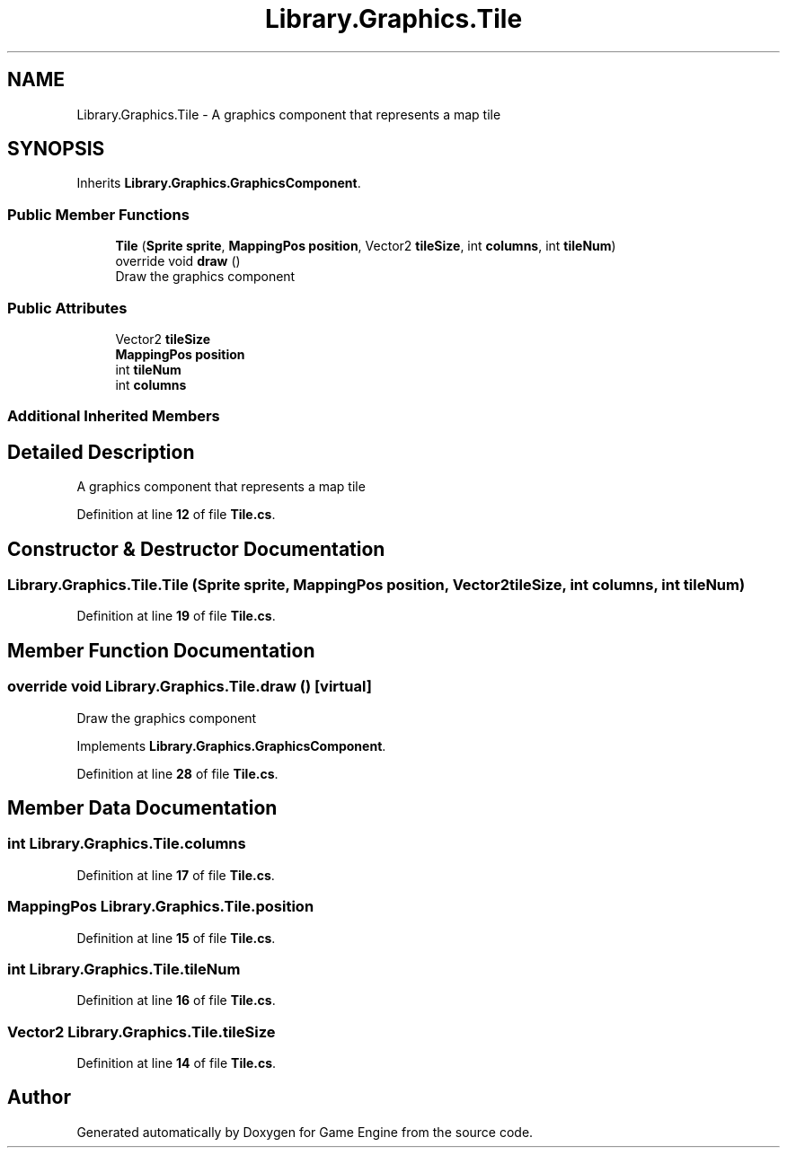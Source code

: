 .TH "Library.Graphics.Tile" 3 "Thu Nov 3 2022" "Version 0.1" "Game Engine" \" -*- nroff -*-
.ad l
.nh
.SH NAME
Library.Graphics.Tile \- A graphics component that represents a map tile   

.SH SYNOPSIS
.br
.PP
.PP
Inherits \fBLibrary\&.Graphics\&.GraphicsComponent\fP\&.
.SS "Public Member Functions"

.in +1c
.ti -1c
.RI "\fBTile\fP (\fBSprite\fP \fBsprite\fP, \fBMappingPos\fP \fBposition\fP, Vector2 \fBtileSize\fP, int \fBcolumns\fP, int \fBtileNum\fP)"
.br
.ti -1c
.RI "override void \fBdraw\fP ()"
.br
.RI "Draw the graphics component  "
.in -1c
.SS "Public Attributes"

.in +1c
.ti -1c
.RI "Vector2 \fBtileSize\fP"
.br
.ti -1c
.RI "\fBMappingPos\fP \fBposition\fP"
.br
.ti -1c
.RI "int \fBtileNum\fP"
.br
.ti -1c
.RI "int \fBcolumns\fP"
.br
.in -1c
.SS "Additional Inherited Members"
.SH "Detailed Description"
.PP 
A graphics component that represents a map tile  
.PP
Definition at line \fB12\fP of file \fBTile\&.cs\fP\&.
.SH "Constructor & Destructor Documentation"
.PP 
.SS "Library\&.Graphics\&.Tile\&.Tile (\fBSprite\fP sprite, \fBMappingPos\fP position, Vector2 tileSize, int columns, int tileNum)"

.PP
Definition at line \fB19\fP of file \fBTile\&.cs\fP\&.
.SH "Member Function Documentation"
.PP 
.SS "override void Library\&.Graphics\&.Tile\&.draw ()\fC [virtual]\fP"

.PP
Draw the graphics component  
.PP
Implements \fBLibrary\&.Graphics\&.GraphicsComponent\fP\&.
.PP
Definition at line \fB28\fP of file \fBTile\&.cs\fP\&.
.SH "Member Data Documentation"
.PP 
.SS "int Library\&.Graphics\&.Tile\&.columns"

.PP
Definition at line \fB17\fP of file \fBTile\&.cs\fP\&.
.SS "\fBMappingPos\fP Library\&.Graphics\&.Tile\&.position"

.PP
Definition at line \fB15\fP of file \fBTile\&.cs\fP\&.
.SS "int Library\&.Graphics\&.Tile\&.tileNum"

.PP
Definition at line \fB16\fP of file \fBTile\&.cs\fP\&.
.SS "Vector2 Library\&.Graphics\&.Tile\&.tileSize"

.PP
Definition at line \fB14\fP of file \fBTile\&.cs\fP\&.

.SH "Author"
.PP 
Generated automatically by Doxygen for Game Engine from the source code\&.
